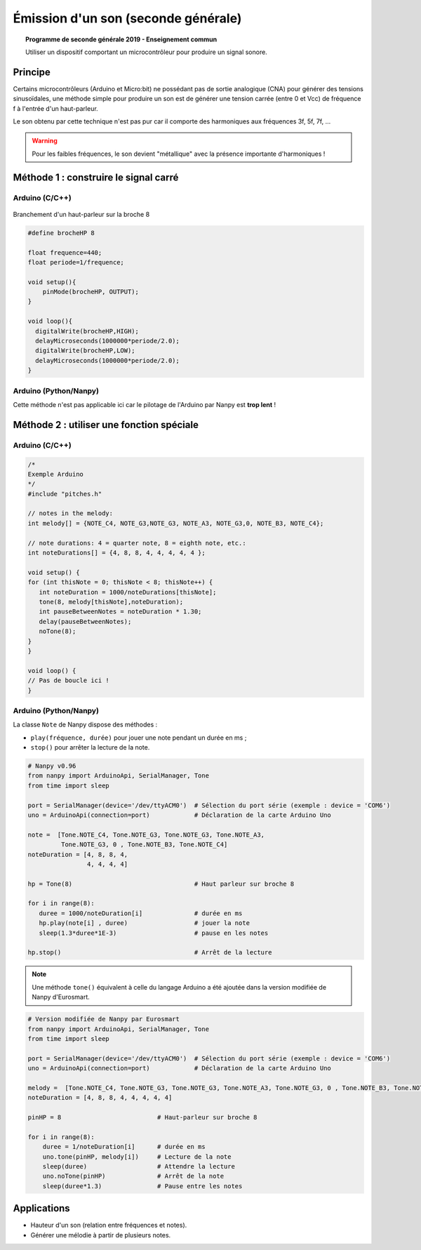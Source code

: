 ====================================
Émission d'un son (seconde générale)
====================================

.. topic:: Programme de seconde générale 2019 - Enseignement commun

   Utiliser un dispositif comportant un microcontrôleur pour produire un signal sonore.

Principe
========

Certains microcontrôleurs (Arduino et Micro:bit) ne possédant pas de sortie analogique (CNA) pour générer des tensions sinusoïdales,
une méthode simple pour produire un son est de générer une tension carrée (entre 0 et Vcc) de fréquence f à l'entrée d'un haut-parleur.

Le son obtenu par cette technique n'est pas pur car il comporte des harmoniques aux fréquences 3f, 5f, 7f, ...

.. warning::

   Pour les faibles fréquences, le son devient "métallique" avec la présence importante d'harmoniques !


Méthode 1 : construire le signal carré
======================================

Arduino (C/C++)
---------------

.. figure:: Images/Son_Piezo.png
   :width: 514
   :height: 418
   :scale: 60 %
   :alt: 
   :align: center

   Branchement d'un haut-parleur sur la broche 8

.. code-block:: arduino

   #define brocheHP 8
                            
   float frequence=440;                             
   float periode=1/frequence;

   void setup(){           
       pinMode(brocheHP, OUTPUT); 
   }

   void loop(){          
     digitalWrite(brocheHP,HIGH);               
     delayMicroseconds(1000000*periode/2.0);  
     digitalWrite(brocheHP,LOW);               
     delayMicroseconds(1000000*periode/2.0);  
   }

Arduino (Python/Nanpy)
----------------------

Cette méthode n'est pas applicable ici car le pilotage de l'Arduino par Nanpy est **trop lent** !

.. PyBoard (MicroPython)
.. ---------------------

.. Micro:bit (MicroPython)
.. -----------------------


Méthode 2 : utiliser une fonction spéciale
==========================================

Arduino (C/C++)
---------------

.. code-block:: arduino

   /*
   Exemple Arduino
   */
   #include "pitches.h"

   // notes in the melody:
   int melody[] = {NOTE_C4, NOTE_G3,NOTE_G3, NOTE_A3, NOTE_G3,0, NOTE_B3, NOTE_C4};

   // note durations: 4 = quarter note, 8 = eighth note, etc.:
   int noteDurations[] = {4, 8, 8, 4, 4, 4, 4, 4 };

   void setup() {
   for (int thisNote = 0; thisNote < 8; thisNote++) {
      int noteDuration = 1000/noteDurations[thisNote];
      tone(8, melody[thisNote],noteDuration);
      int pauseBetweenNotes = noteDuration * 1.30;
      delay(pauseBetweenNotes);
      noTone(8);
   }
   }

   void loop() {
   // Pas de boucle ici !
   }

Arduino (Python/Nanpy)
----------------------

La classe ``Note`` de Nanpy dispose des méthodes :

* ``play(fréquence, durée)`` pour jouer une note pendant un durée en ms ;
* ``stop()`` pour arrêter la lecture de la note.

.. code-block:: Python

   # Nanpy v0.96
   from nanpy import ArduinoApi, SerialManager, Tone
   from time import sleep                      

   port = SerialManager(device='/dev/ttyACM0')  # Sélection du port série (exemple : device = 'COM6')
   uno = ArduinoApi(connection=port)            # Déclaration de la carte Arduino Uno

   note =  [Tone.NOTE_C4, Tone.NOTE_G3, Tone.NOTE_G3, Tone.NOTE_A3,
            Tone.NOTE_G3, 0 , Tone.NOTE_B3, Tone.NOTE_C4]
   noteDuration = [4, 8, 8, 4,
                   4, 4, 4, 4]

   hp = Tone(8)                                 # Haut parleur sur broche 8

   for i in range(8):
      duree = 1000/noteDuration[i]              # durée en ms
      hp.play(note[i] , duree)                  # jouer la note
      sleep(1.3*duree*1E-3)                     # pause en les notes

   hp.stop()                                    # Arrêt de la lecture


.. note::

   Une méthode ``tone()`` équivalent à celle du langage Arduino a été ajoutée dans la version modifiée de Nanpy d'Eurosmart. 

.. code-block:: Python

   # Version modifiée de Nanpy par Eurosmart
   from nanpy import ArduinoApi, SerialManager, Tone
   from time import sleep                       
   
   port = SerialManager(device='/dev/ttyACM0')  # Sélection du port série (exemple : device = 'COM6')
   uno = ArduinoApi(connection=port)            # Déclaration de la carte Arduino Uno
   
   melody =  [Tone.NOTE_C4, Tone.NOTE_G3, Tone.NOTE_G3, Tone.NOTE_A3, Tone.NOTE_G3, 0 , Tone.NOTE_B3, Tone.NOTE_C4]
   noteDuration = [4, 8, 8, 4, 4, 4, 4, 4]
   
   pinHP = 8                          # Haut-parleur sur broche 8
   
   for i in range(8):
       duree = 1/noteDuration[i]      # durée en ms
       uno.tone(pinHP, melody[i])     # Lecture de la note      
       sleep(duree)                   # Attendre la lecture
       uno.noTone(pinHP)              # Arrêt de la note
       sleep(duree*1.3)               # Pause entre les notes


.. PyBoard (MicroPython)
.. ---------------------

.. Micro:bit (MicroPython)
.. -----------------------

Applications
============

* Hauteur d'un son (relation entre fréquences et notes).

* Générer une mélodie à partir de plusieurs notes.

